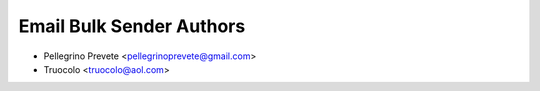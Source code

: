 ===============
Email Bulk Sender Authors
===============

* Pellegrino Prevete <pellegrinoprevete@gmail.com>
* Truocolo <truocolo@aol.com>
